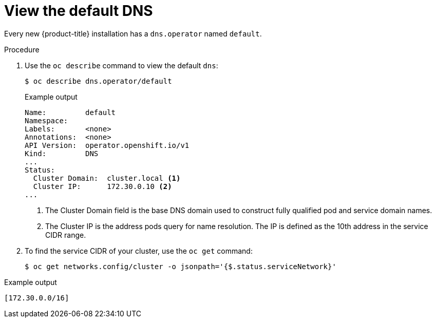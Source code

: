 // Module included in the following assemblies:
//
// * dns/dns-operator.adoc

:_mod-docs-content-type: PROCEDURE
[id="nw-dns-view_{context}"]
= View the default DNS

Every new {product-title} installation has a `dns.operator` named `default`.

.Procedure

. Use the `oc describe` command to view the default `dns`:
+
[source,terminal]
----
$ oc describe dns.operator/default
----
+
.Example output
[source,terminal]
----
Name:         default
Namespace:
Labels:       <none>
Annotations:  <none>
API Version:  operator.openshift.io/v1
Kind:         DNS
...
Status:
  Cluster Domain:  cluster.local <1>
  Cluster IP:      172.30.0.10 <2>
...
----
<1> The Cluster Domain field is the base DNS domain used to construct fully
qualified pod and service domain names.
<2> The Cluster IP is the address pods query for name resolution. The IP is
defined as the 10th address in the service CIDR range.

. To find the service CIDR of your cluster,
use the `oc get` command:
+
[source,terminal]
----
$ oc get networks.config/cluster -o jsonpath='{$.status.serviceNetwork}'
----

.Example output
[source,terminal]
----
[172.30.0.0/16]
----
